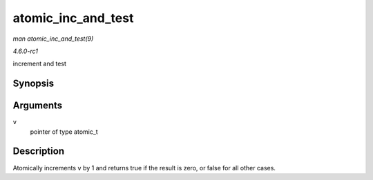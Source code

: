 
.. _API-atomic-inc-and-test:

===================
atomic_inc_and_test
===================

*man atomic_inc_and_test(9)*

*4.6.0-rc1*

increment and test


Synopsis
========

.. c:function:: int atomic_inc_and_test( atomic_t * v )

Arguments
=========

``v``
    pointer of type atomic_t


Description
===========

Atomically increments ``v`` by 1 and returns true if the result is zero, or false for all other cases.
